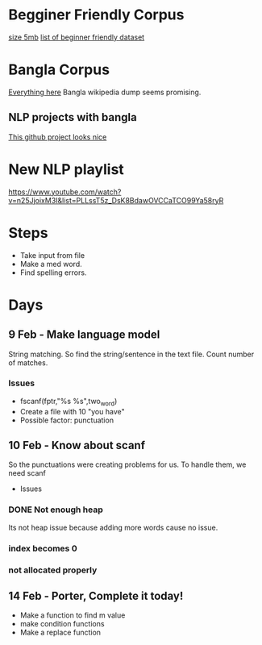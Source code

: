 
* Begginer Friendly Corpus
  [[https://nlp.stanford.edu/sentiment/code.html][size 5mb]]
  [[https://medium.com/swlh/you-c120c972f8c6][list of beginner friendly dataset]]

* Bangla Corpus
  [[https://banglanlp.org/tools-and-demos/publicly-available-tools-and-resources/][Everything here]]
  Bangla wikipedia dump seems promising.
** NLP projects with bangla
   [[https://github.com/sagorbrur/bnlp][This github project looks nice]]

* New NLP playlist
  https://www.youtube.com/watch?v=n25JjoixM3I&list=PLLssT5z_DsK8BdawOVCCaTCO99Ya58ryR
* Steps
  - Take input from file
  - Make a med word.
  - Find spelling errors.
* Days
** 9 Feb - Make language model 
   String matching.
   So find the string/sentence in the text file.
   Count number of matches.
*** Issues
    - fscanf(fptr,"%s %s",two_word)
    - Create a file with 10 "you have"
    - Possible factor: punctuation
** 10 Feb - Know about scanf
   So the punctuations were creating problems for us. To handle them, we need scanf
   - Issues
*** DONE Not enough heap
    Its not heap issue because adding more words cause no issue.
*** index becomes 0
*** not allocated properly
** 14 Feb - Porter, Complete it today!
   - Make a function to find m value
   - make condition functions
   - Make a replace function
